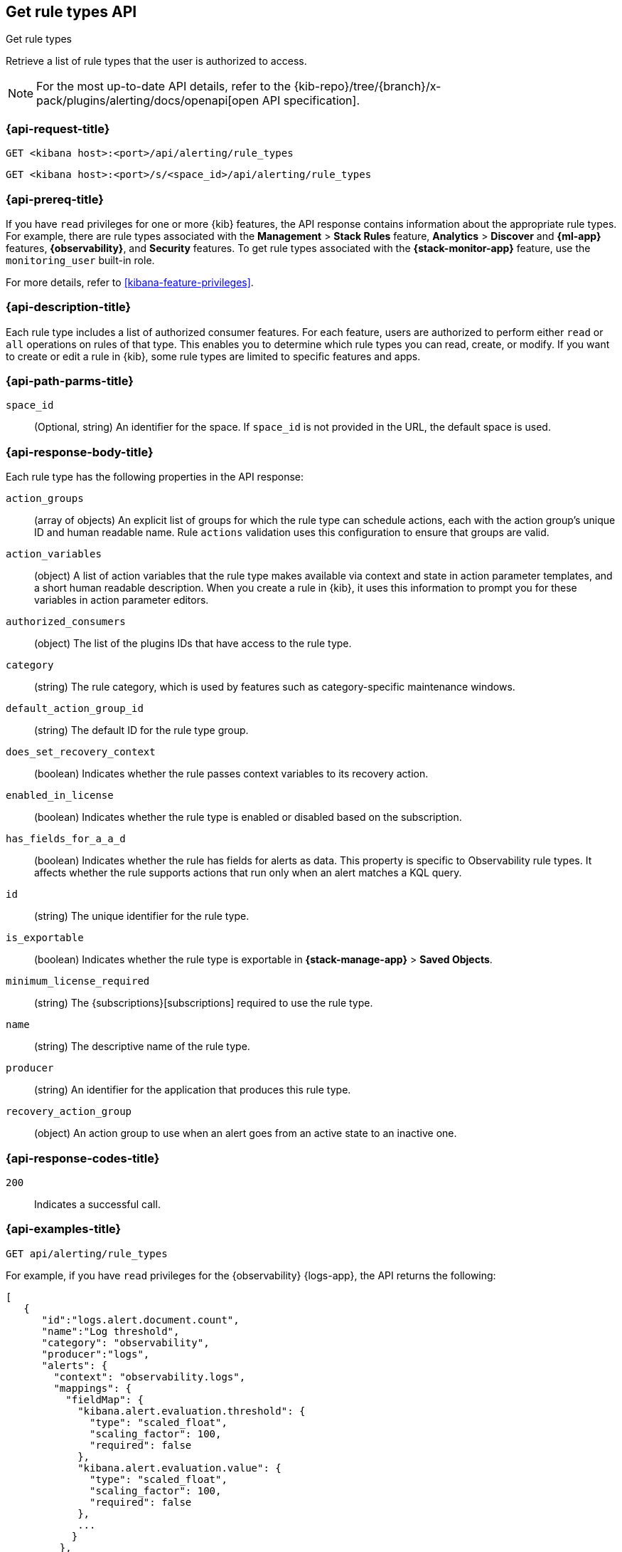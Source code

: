 [[list-rule-types-api]]
== Get rule types API
++++
<titleabbrev>Get rule types</titleabbrev>
++++

Retrieve a list of rule types that the user is authorized to access.

[NOTE]
====
For the most up-to-date API details, refer to the
{kib-repo}/tree/{branch}/x-pack/plugins/alerting/docs/openapi[open API specification].
====


[[list-rule-types-api-request]]
=== {api-request-title}

`GET <kibana host>:<port>/api/alerting/rule_types`

`GET <kibana host>:<port>/s/<space_id>/api/alerting/rule_types`

=== {api-prereq-title}

If you have `read` privileges for one or more {kib} features, the API response
contains information about the appropriate rule types. For example, there are
rule types associated with the *Management* > *Stack Rules* feature,
*Analytics* > *Discover* and *{ml-app}* features, *{observability}*, and
*Security* features. To get rule types associated with the
*{stack-monitor-app}* feature, use the `monitoring_user` built-in role.

For more details, refer to <<kibana-feature-privileges>>.

=== {api-description-title}

Each rule type includes a list of authorized consumer features. For each feature,
users are authorized to perform either `read` or `all` operations on rules of
that type. This enables you to determine which rule types you can read, create,
or modify. If you want to create or edit a rule in {kib}, some rule types are
limited to specific features and apps.

[[list-rule-types-api-params]]
=== {api-path-parms-title}

`space_id`::
(Optional, string) An identifier for the space. If `space_id` is not provided in
the URL, the default space is used.

[[list-rule-types-response]]
=== {api-response-body-title}

Each rule type has the following properties in the API response:

`action_groups`::
(array of objects) An explicit list of groups for which the rule type can
schedule actions, each with the action group's unique ID and human readable name.
Rule `actions` validation uses this configuration to ensure that groups are
valid.

`action_variables`::
(object) A list of action variables that the rule type makes available via
context and state in action parameter templates, and a short human readable
description. When you create a rule in {kib}, it uses this information to prompt
you for these variables in action parameter editors.

// `alerts`:: TBD

`authorized_consumers`::
(object) The list of the plugins IDs that have access to the rule type.

`category`::
(string) The rule category, which is used by features such as category-specific maintenance windows.

`default_action_group_id`::
(string) The default ID for the rule type group.

`does_set_recovery_context`::
(boolean) Indicates whether the rule passes context variables to its recovery
action.

`enabled_in_license`::
(boolean) Indicates whether the rule type is enabled or disabled based on the
subscription.

// `has_alerts_mappings`:: TBD

`has_fields_for_a_a_d`::
(boolean) Indicates whether the rule has fields for alerts as data.
This property is specific to Observability rule types.
It affects whether the rule supports actions that run only when an alert matches a KQL query.

`id`::
(string) The unique identifier for the rule type.

`is_exportable`::
(boolean) Indicates whether the rule type is exportable in *{stack-manage-app}*
> *Saved Objects*.

`minimum_license_required`::
(string) The {subscriptions}[subscriptions] required to use the rule type.

`name`::
(string) The descriptive name of the rule type.

`producer`::
(string) An identifier for the application that produces this rule type.

`recovery_action_group`::
(object) An action group to use when an alert goes from an active state to an
inactive one. 

[[list-rule-types-api-codes]]
=== {api-response-codes-title}

`200`::
    Indicates a successful call.

[[list-rule-types-api-example]]
=== {api-examples-title}

[source,sh]
--------------------------------------------------
GET api/alerting/rule_types
--------------------------------------------------
// KIBANA

For example, if you have `read` privileges for the {observability} {logs-app},
the API returns the following:

[source,sh]
--------------------------------------------------
[
   {
      "id":"logs.alert.document.count",
      "name":"Log threshold",
      "category": "observability",
      "producer":"logs",
      "alerts": {
        "context": "observability.logs",
        "mappings": {
          "fieldMap": {
            "kibana.alert.evaluation.threshold": {
              "type": "scaled_float",
              "scaling_factor": 100,
              "required": false
            },
            "kibana.alert.evaluation.value": {
              "type": "scaled_float",
              "scaling_factor": 100,
              "required": false
            },
            ...
           }
         },
        "useEcs": true,
        "useLegacyAlerts": true
      },
      "enabled_in_license":true,
      "recovery_action_group":{
         "id":"recovered",
         "name":"Recovered"
      },
      "action_groups":[
         {
            "id":"logs.threshold.fired",
            "name":"Fired"
         },
         {
            "id":"recovered",
            "name":"Recovered"
         }
      ],
      "default_action_group_id":"logs.threshold.fired",
      "minimum_license_required":"basic",
      "is_exportable":true,
      "rule_task_timeout":"5m",
      "action_variables":{
         "context":[
            {
               "name":"timestamp",
               "description":"UTC timestamp of when the alert was triggered"
            },
            {
               "name":"matchingDocuments",
               "description":"The number of log entries that matched the conditions provided"
            },
            {
               "name":"conditions",
               "description":"The conditions that log entries needed to fulfill"
            },
            ...
         ],
         "state":[],
         "params":[]
      },
      "authorized_consumers":{
         "logs":{"read":true,"all":false},
         "alerts":{"read":true,"all":false}
      },
      "does_set_recovery_context":true,
      "has_alerts_mappings": true,
      "has_fields_for_a_a_d": true
   },
   ....
]
--------------------------------------------------
